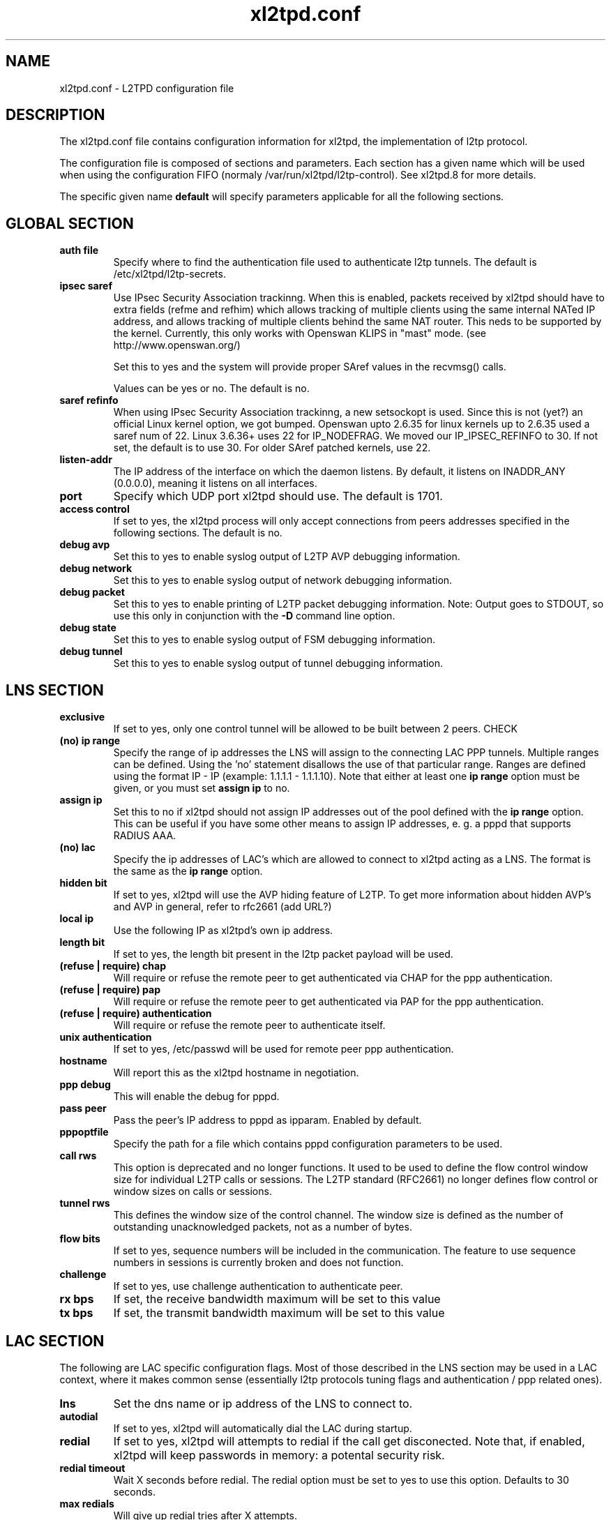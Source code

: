 .TH "xl2tpd.conf" "5" "" "Jean-Francois Dive" ""
.SH "NAME"
xl2tpd.conf \- L2TPD configuration file
.SH "DESCRIPTION"
The xl2tpd.conf file contains configuration information for xl2tpd, the implementation of l2tp protocol.

The configuration file is composed of sections and parameters. Each section
has a given name which will be used when using the configuration FIFO 
(normaly /var/run/xl2tpd/l2tp\-control). See xl2tpd.8  for more details.

The specific given name 
.B default
will specify parameters applicable for all the following sections.
.SH "GLOBAL SECTION"
.TP 
.B auth file
Specify where to find the authentication file used to authenticate
l2tp tunnels. The default is /etc/xl2tpd/l2tp\-secrets.

.TP 
.B ipsec saref
Use IPsec Security Association trackinng. When this is enabled, packets
received by xl2tpd should have to extra fields (refme and refhim) which
allows tracking of multiple clients using the same internal NATed IP
address, and allows tracking of multiple clients behind the same
NAT router. This neds to be supported by the kernel. Currently, this
only works with Openswan KLIPS in "mast" mode. (see http://www.openswan.org/)

Set this to yes and the system will provide proper SAref values in the
recvmsg() calls.

Values can be yes or no. The default is no.

.TP 
.B saref refinfo
When using IPsec Security Association trackinng, a new setsockopt is used.
Since this is not (yet?) an official Linux kernel option, we got bumped.
Openswan upto 2.6.35 for linux kernels up to 2.6.35 used a saref num of 22.
Linux 3.6.36+ uses 22 for IP_NODEFRAG. We moved our IP_IPSEC_REFINFO to 30.
If not set, the default is to use 30. For older SAref patched kernels, use 22.

.TP 
.B listen-addr
The IP address of the interface on which the daemon listens.  By default,
it listens on INADDR_ANY (0.0.0.0), meaning it listens on all interfaces.

.TP 
.B port
Specify which UDP port xl2tpd should use. The default is 1701.

.TP 
.B access control
If set to yes, the xl2tpd process will only accept connections from
peers addresses specified in the following sections. The default is no.

.TP
.B debug avp
Set this to yes to enable syslog output of L2TP AVP debugging information.

.TP
.B debug network
Set this to yes to enable syslog output of network debugging information.

.TP
.B debug packet
Set this to yes to enable printing of L2TP packet debugging information.
Note: Output goes to STDOUT, so use this only in conjunction with the
.B -D
command line option.

.TP
.B debug state
Set this to yes to enable syslog output of FSM debugging information.

.TP
.B debug tunnel
Set this to yes to enable syslog output of tunnel debugging information.

.SH "LNS SECTION"
.TP 
.B exclusive
If set to yes, only one control tunnel will be allowed to be built
between 2 peers. CHECK

.TP 
.B (no) ip range
Specify the range of ip addresses the LNS will assign to the connecting
LAC PPP tunnels. Multiple ranges can be defined. Using the 'no'
statement disallows the use of that particular range.  Ranges are defined
using the format IP \- IP (example: 1.1.1.1 \- 1.1.1.10).  Note that either
at least one
.B ip range
option must be given, or you must set
.B assign ip
to no.

.TP
.B assign ip
Set this to no if xl2tpd should not assign IP addresses out of the pool
defined with the
.B ip range 
option.  This can be useful if you have some other means to assign IP
addresses, e. g. a pppd that supports RADIUS AAA.


.TP 
.B (no) lac
Specify the ip addresses of LAC's which are allowed to connect to xl2tpd
acting as a LNS. The format is the same as the 
.B ip range 
option.

.TP 
.B hidden bit
If set to yes, xl2tpd will use the AVP hiding feature of L2TP. To get
more information about hidden AVP's and AVP in general, refer to rfc2661
(add URL?)

.TP 
.B local ip
Use the following IP as xl2tpd's own ip address.

.TP 
.B length bit
If set to yes, the length bit present in the l2tp packet payload
will be used.

.TP 
.B (refuse | require) chap
Will require or refuse the remote peer to get authenticated via CHAP for the 
ppp authentication.

.TP 
.B (refuse | require) pap
Will require or refuse the remote peer to get authenticated via PAP for the 
ppp authentication.

.TP 
.B (refuse | require) authentication
Will require or refuse the remote peer to authenticate itself.

.TP 
.B unix authentication
If set to yes, /etc/passwd will be used for remote peer ppp authentication.

.TP 
.B hostname
Will report this as the xl2tpd hostname in negotiation.

.TP 
.B ppp debug
This will enable the debug for pppd.

.TP
.B pass peer
Pass the peer's IP address to pppd as ipparam.  Enabled by default.

.TP 
.B pppoptfile
Specify the path for a file which contains pppd configuration parameters
to be used.

.TP 
.B call rws
This option is deprecated and no longer functions.  It used to be used
to define the flow control window size for individual L2TP calls or
sessions.  The L2TP standard (RFC2661) no longer defines flow control or
window sizes on calls or sessions.

.TP 
.B tunnel rws
This defines the window size of the control channel.  The window size is
defined as the number of outstanding unacknowledged packets, not as a
number of bytes.

.TP 
.B flow bits
If set to yes, sequence numbers will be included in the communication.
The feature to use sequence numbers in sessions is currently broken and
does not function.

.TP 
.B challenge
If set to yes, use challenge authentication to authenticate peer.

.TP
.B rx bps
If set, the receive bandwidth maximum will be set to this value

.TP
.B tx bps
If set, the transmit bandwidth maximum will be set to this value

.SH "LAC SECTION"
The following are LAC specific configuration flags. Most of those
described in the LNS section may be used in a LAC context, where
it makes common sense (essentially l2tp protocols tuning flags and
authentication / ppp related ones).

.TP 
.B lns
Set the dns name or ip address of the LNS to connect to.

.TP
.B autodial
If set to yes, xl2tpd will automatically dial the LAC during startup.

.TP 
.B redial
If set to yes, xl2tpd will attempts to redial if the call get
disconected.  Note that, if enabled, xl2tpd will keep passwords in
memory: a potental security risk.

.TP 
.B redial timeout
Wait X seconds before redial. The redial option must be set to yes
to use this option.  Defaults to 30 seconds.

.TP 
.B max redials
Will give up redial tries after X attempts.

.SH "FILES"

\fB\fR/etc/xl2tpd/xl2tpd.conf \fB\fR/etc/xl2tpd/l2tp\-secrets 
\fB\fR/var/run/xl2tpd/l2tp\-control
.SH "BUGS"

Please address bugs and comment to xl2tpdv@lists.xelerance.com
.SH "SEE ALSO"

\fB\fRxl2tpd(8)
.SH "AUTHORS"
Forked from xl2tpd by Xelerance (http://www.xelerance.com/software/xl2tpd/

Michael Richardson <mcr@xelerance.com>
Paul Wouters <paul@xelerance.com>

Many thanks to Jacco de Leeuw <jacco2@dds.nl> for maintaining l2tpd.


Previous development was hosted at sourceforge
(http://www.sourceforge.net/projects/l2tpd) by:
.P
Scott Balmos <sbalmos@iglou.com>
.br
David Stipp <dstipp@one.net>
.br
Jeff McAdams <jeffm@iglou.com>


Based off of l2tpd version 0.60
.br
Copyright (C)1998 Adtran, Inc.
.br
Mark Spencer <markster@marko.net>
